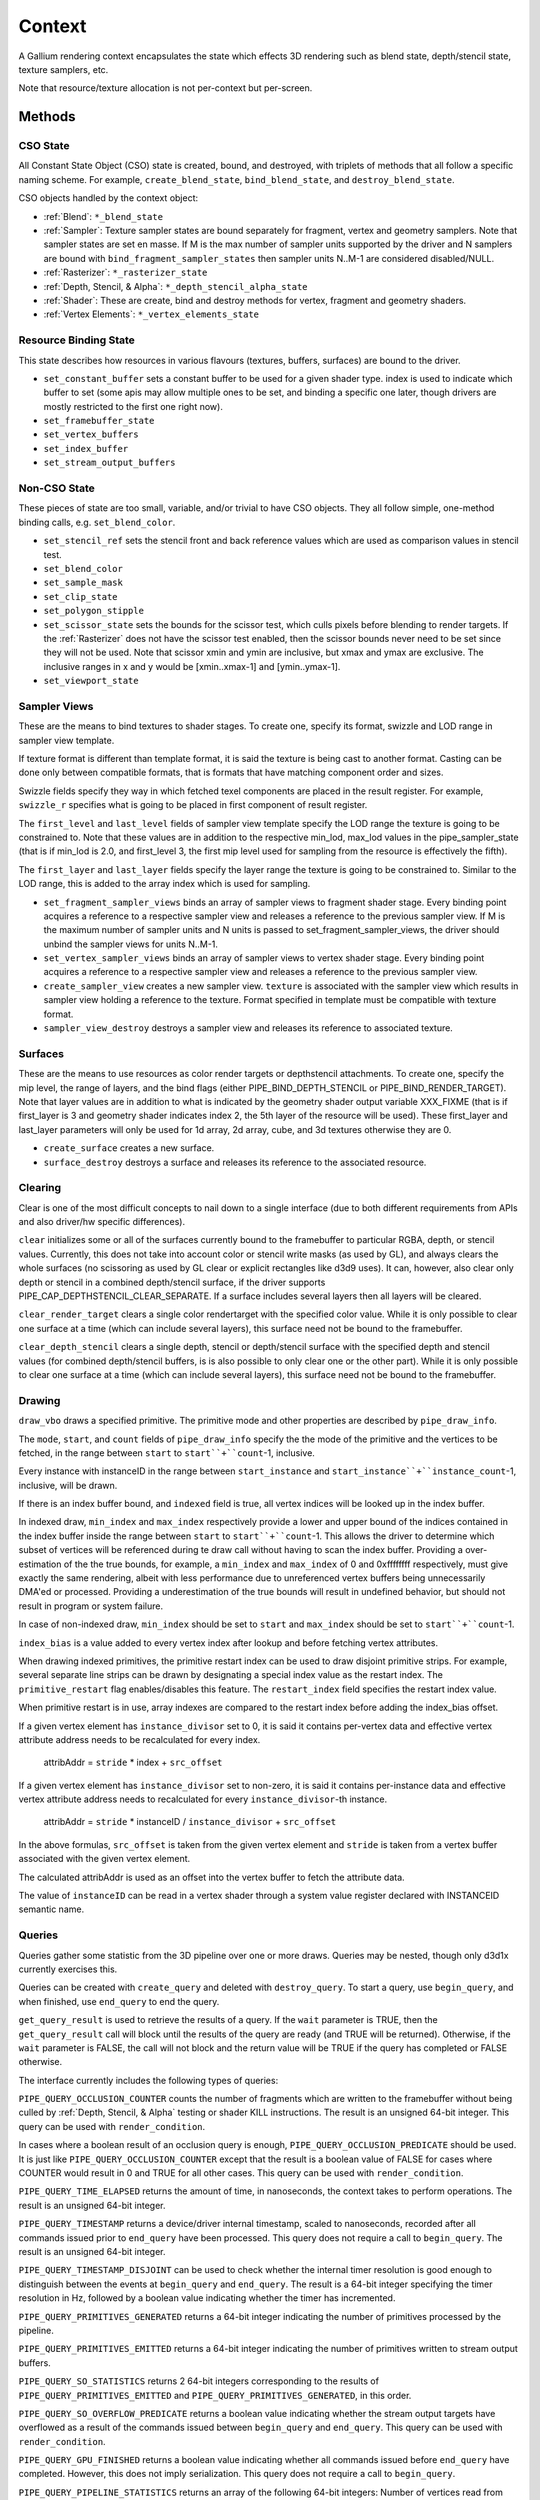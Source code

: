 .. _context:

Context
=======

A Gallium rendering context encapsulates the state which effects 3D
rendering such as blend state, depth/stencil state, texture samplers,
etc.

Note that resource/texture allocation is not per-context but per-screen.


Methods
-------

CSO State
^^^^^^^^^

All Constant State Object (CSO) state is created, bound, and destroyed,
with triplets of methods that all follow a specific naming scheme.
For example, ``create_blend_state``, ``bind_blend_state``, and
``destroy_blend_state``.

CSO objects handled by the context object:

* :ref:`Blend`: ``*_blend_state``
* :ref:`Sampler`: Texture sampler states are bound separately for fragment,
  vertex and geometry samplers.  Note that sampler states are set en masse.
  If M is the max number of sampler units supported by the driver and N
  samplers are bound with ``bind_fragment_sampler_states`` then sampler
  units N..M-1 are considered disabled/NULL.
* :ref:`Rasterizer`: ``*_rasterizer_state``
* :ref:`Depth, Stencil, & Alpha`: ``*_depth_stencil_alpha_state``
* :ref:`Shader`: These are create, bind and destroy methods for vertex,
  fragment and geometry shaders.
* :ref:`Vertex Elements`: ``*_vertex_elements_state``


Resource Binding State
^^^^^^^^^^^^^^^^^^^^^^

This state describes how resources in various flavours (textures,
buffers, surfaces) are bound to the driver.


* ``set_constant_buffer`` sets a constant buffer to be used for a given shader
  type. index is used to indicate which buffer to set (some apis may allow
  multiple ones to be set, and binding a specific one later, though drivers
  are mostly restricted to the first one right now).

* ``set_framebuffer_state``

* ``set_vertex_buffers``

* ``set_index_buffer``

* ``set_stream_output_buffers``


Non-CSO State
^^^^^^^^^^^^^

These pieces of state are too small, variable, and/or trivial to have CSO
objects. They all follow simple, one-method binding calls, e.g.
``set_blend_color``.

* ``set_stencil_ref`` sets the stencil front and back reference values
  which are used as comparison values in stencil test.
* ``set_blend_color``
* ``set_sample_mask``
* ``set_clip_state``
* ``set_polygon_stipple``
* ``set_scissor_state`` sets the bounds for the scissor test, which culls
  pixels before blending to render targets. If the :ref:`Rasterizer` does
  not have the scissor test enabled, then the scissor bounds never need to
  be set since they will not be used.  Note that scissor xmin and ymin are
  inclusive, but  xmax and ymax are exclusive.  The inclusive ranges in x
  and y would be [xmin..xmax-1] and [ymin..ymax-1].
* ``set_viewport_state``


Sampler Views
^^^^^^^^^^^^^

These are the means to bind textures to shader stages. To create one, specify
its format, swizzle and LOD range in sampler view template.

If texture format is different than template format, it is said the texture
is being cast to another format. Casting can be done only between compatible
formats, that is formats that have matching component order and sizes.

Swizzle fields specify they way in which fetched texel components are placed
in the result register. For example, ``swizzle_r`` specifies what is going to be
placed in first component of result register.

The ``first_level`` and ``last_level`` fields of sampler view template specify
the LOD range the texture is going to be constrained to. Note that these
values are in addition to the respective min_lod, max_lod values in the
pipe_sampler_state (that is if min_lod is 2.0, and first_level 3, the first mip
level used for sampling from the resource is effectively the fifth).

The ``first_layer`` and ``last_layer`` fields specify the layer range the
texture is going to be constrained to. Similar to the LOD range, this is added
to the array index which is used for sampling.

* ``set_fragment_sampler_views`` binds an array of sampler views to
  fragment shader stage. Every binding point acquires a reference
  to a respective sampler view and releases a reference to the previous
  sampler view.  If M is the maximum number of sampler units and N units
  is passed to set_fragment_sampler_views, the driver should unbind the
  sampler views for units N..M-1.

* ``set_vertex_sampler_views`` binds an array of sampler views to vertex
  shader stage. Every binding point acquires a reference to a respective
  sampler view and releases a reference to the previous sampler view.

* ``create_sampler_view`` creates a new sampler view. ``texture`` is associated
  with the sampler view which results in sampler view holding a reference
  to the texture. Format specified in template must be compatible
  with texture format.

* ``sampler_view_destroy`` destroys a sampler view and releases its reference
  to associated texture.

Surfaces
^^^^^^^^

These are the means to use resources as color render targets or depthstencil
attachments. To create one, specify the mip level, the range of layers, and
the bind flags (either PIPE_BIND_DEPTH_STENCIL or PIPE_BIND_RENDER_TARGET).
Note that layer values are in addition to what is indicated by the geometry
shader output variable XXX_FIXME (that is if first_layer is 3 and geometry
shader indicates index 2, the 5th layer of the resource will be used). These
first_layer and last_layer parameters will only be used for 1d array, 2d array,
cube, and 3d textures otherwise they are 0.

* ``create_surface`` creates a new surface.

* ``surface_destroy`` destroys a surface and releases its reference to the
  associated resource.

Clearing
^^^^^^^^

Clear is one of the most difficult concepts to nail down to a single
interface (due to both different requirements from APIs and also driver/hw
specific differences).

``clear`` initializes some or all of the surfaces currently bound to
the framebuffer to particular RGBA, depth, or stencil values.
Currently, this does not take into account color or stencil write masks (as
used by GL), and always clears the whole surfaces (no scissoring as used by
GL clear or explicit rectangles like d3d9 uses). It can, however, also clear
only depth or stencil in a combined depth/stencil surface, if the driver
supports PIPE_CAP_DEPTHSTENCIL_CLEAR_SEPARATE.
If a surface includes several layers then all layers will be cleared.

``clear_render_target`` clears a single color rendertarget with the specified
color value. While it is only possible to clear one surface at a time (which can
include several layers), this surface need not be bound to the framebuffer.

``clear_depth_stencil`` clears a single depth, stencil or depth/stencil surface
with the specified depth and stencil values (for combined depth/stencil buffers,
is is also possible to only clear one or the other part). While it is only
possible to clear one surface at a time (which can include several layers),
this surface need not be bound to the framebuffer.


Drawing
^^^^^^^

``draw_vbo`` draws a specified primitive.  The primitive mode and other
properties are described by ``pipe_draw_info``.

The ``mode``, ``start``, and ``count`` fields of ``pipe_draw_info`` specify the
the mode of the primitive and the vertices to be fetched, in the range between
``start`` to ``start``+``count``-1, inclusive.

Every instance with instanceID in the range between ``start_instance`` and
``start_instance``+``instance_count``-1, inclusive, will be drawn.

If there is an index buffer bound, and ``indexed`` field is true, all vertex
indices will be looked up in the index buffer.

In indexed draw, ``min_index`` and ``max_index`` respectively provide a lower
and upper bound of the indices contained in the index buffer inside the range
between ``start`` to ``start``+``count``-1.  This allows the driver to
determine which subset of vertices will be referenced during te draw call
without having to scan the index buffer.  Providing a over-estimation of the
the true bounds, for example, a ``min_index`` and ``max_index`` of 0 and
0xffffffff respectively, must give exactly the same rendering, albeit with less
performance due to unreferenced vertex buffers being unnecessarily DMA'ed or
processed.  Providing a underestimation of the true bounds will result in
undefined behavior, but should not result in program or system failure.

In case of non-indexed draw, ``min_index`` should be set to
``start`` and ``max_index`` should be set to ``start``+``count``-1.

``index_bias`` is a value added to every vertex index after lookup and before
fetching vertex attributes.

When drawing indexed primitives, the primitive restart index can be
used to draw disjoint primitive strips.  For example, several separate
line strips can be drawn by designating a special index value as the
restart index.  The ``primitive_restart`` flag enables/disables this
feature.  The ``restart_index`` field specifies the restart index value.

When primitive restart is in use, array indexes are compared to the
restart index before adding the index_bias offset.

If a given vertex element has ``instance_divisor`` set to 0, it is said
it contains per-vertex data and effective vertex attribute address needs
to be recalculated for every index.

  attribAddr = ``stride`` * index + ``src_offset``

If a given vertex element has ``instance_divisor`` set to non-zero,
it is said it contains per-instance data and effective vertex attribute
address needs to recalculated for every ``instance_divisor``-th instance.

  attribAddr = ``stride`` * instanceID / ``instance_divisor`` + ``src_offset``

In the above formulas, ``src_offset`` is taken from the given vertex element
and ``stride`` is taken from a vertex buffer associated with the given
vertex element.

The calculated attribAddr is used as an offset into the vertex buffer to
fetch the attribute data.

The value of ``instanceID`` can be read in a vertex shader through a system
value register declared with INSTANCEID semantic name.


Queries
^^^^^^^

Queries gather some statistic from the 3D pipeline over one or more
draws.  Queries may be nested, though only d3d1x currently exercises this.

Queries can be created with ``create_query`` and deleted with
``destroy_query``. To start a query, use ``begin_query``, and when finished,
use ``end_query`` to end the query.

``get_query_result`` is used to retrieve the results of a query.  If
the ``wait`` parameter is TRUE, then the ``get_query_result`` call
will block until the results of the query are ready (and TRUE will be
returned).  Otherwise, if the ``wait`` parameter is FALSE, the call
will not block and the return value will be TRUE if the query has
completed or FALSE otherwise.

The interface currently includes the following types of queries:

``PIPE_QUERY_OCCLUSION_COUNTER`` counts the number of fragments which
are written to the framebuffer without being culled by
:ref:`Depth, Stencil, & Alpha` testing or shader KILL instructions.
The result is an unsigned 64-bit integer.
This query can be used with ``render_condition``.

In cases where a boolean result of an occlusion query is enough,
``PIPE_QUERY_OCCLUSION_PREDICATE`` should be used. It is just like
``PIPE_QUERY_OCCLUSION_COUNTER`` except that the result is a boolean
value of FALSE for cases where COUNTER would result in 0 and TRUE
for all other cases.
This query can be used with ``render_condition``.

``PIPE_QUERY_TIME_ELAPSED`` returns the amount of time, in nanoseconds,
the context takes to perform operations.
The result is an unsigned 64-bit integer.

``PIPE_QUERY_TIMESTAMP`` returns a device/driver internal timestamp,
scaled to nanoseconds, recorded after all commands issued prior to
``end_query`` have been processed.
This query does not require a call to ``begin_query``.
The result is an unsigned 64-bit integer.

``PIPE_QUERY_TIMESTAMP_DISJOINT`` can be used to check whether the
internal timer resolution is good enough to distinguish between the
events at ``begin_query`` and ``end_query``.
The result is a 64-bit integer specifying the timer resolution in Hz,
followed by a boolean value indicating whether the timer has incremented.

``PIPE_QUERY_PRIMITIVES_GENERATED`` returns a 64-bit integer indicating
the number of primitives processed by the pipeline.

``PIPE_QUERY_PRIMITIVES_EMITTED`` returns a 64-bit integer indicating
the number of primitives written to stream output buffers.

``PIPE_QUERY_SO_STATISTICS`` returns 2 64-bit integers corresponding to
the results of
``PIPE_QUERY_PRIMITIVES_EMITTED`` and
``PIPE_QUERY_PRIMITIVES_GENERATED``, in this order.

``PIPE_QUERY_SO_OVERFLOW_PREDICATE`` returns a boolean value indicating
whether the stream output targets have overflowed as a result of the
commands issued between ``begin_query`` and ``end_query``.
This query can be used with ``render_condition``.

``PIPE_QUERY_GPU_FINISHED`` returns a boolean value indicating whether
all commands issued before ``end_query`` have completed. However, this
does not imply serialization.
This query does not require a call to ``begin_query``.

``PIPE_QUERY_PIPELINE_STATISTICS`` returns an array of the following
64-bit integers:
Number of vertices read from vertex buffers.
Number of primitives read from vertex buffers.
Number of vertex shader threads launched.
Number of geometry shader threads launched.
Number of primitives generated by geometry shaders.
Number of primitives forwarded to the rasterizer.
Number of primitives rasterized.
Number of fragment shader threads launched.
Number of tessellation control shader threads launched.
Number of tessellation evaluation shader threads launched.
If a shader type is not supported by the device/driver,
the corresponding values should be set to 0.

Gallium does not guarantee the availability of any query types; one must
always check the capabilities of the :ref:`Screen` first.


Conditional Rendering
^^^^^^^^^^^^^^^^^^^^^

A drawing command can be skipped depending on the outcome of a query
(typically an occlusion query).  The ``render_condition`` function specifies
the query which should be checked prior to rendering anything.

If ``render_condition`` is called with ``query`` = NULL, conditional
rendering is disabled and drawing takes place normally.

If ``render_condition`` is called with a non-null ``query`` subsequent
drawing commands will be predicated on the outcome of the query.  If
the query result is zero subsequent drawing commands will be skipped.

If ``mode`` is PIPE_RENDER_COND_WAIT the driver will wait for the
query to complete before deciding whether to render.

If ``mode`` is PIPE_RENDER_COND_NO_WAIT and the query has not yet
completed, the drawing command will be executed normally.  If the query
has completed, drawing will be predicated on the outcome of the query.

If ``mode`` is PIPE_RENDER_COND_BY_REGION_WAIT or
PIPE_RENDER_COND_BY_REGION_NO_WAIT rendering will be predicated as above
for the non-REGION modes but in the case that an occulusion query returns
a non-zero result, regions which were occluded may be ommitted by subsequent
drawing commands.  This can result in better performance with some GPUs.
Normally, if the occlusion query returned a non-zero result subsequent
drawing happens normally so fragments may be generated, shaded and
processed even where they're known to be obscured.


Flushing
^^^^^^^^

``flush``


Resource Busy Queries
^^^^^^^^^^^^^^^^^^^^^

``is_resource_referenced``



Blitting
^^^^^^^^

These methods emulate classic blitter controls.

These methods operate directly on ``pipe_resource`` objects, and stand
apart from any 3D state in the context.  Blitting functionality may be
moved to a separate abstraction at some point in the future.

``resource_copy_region`` blits a region of a resource to a region of another
resource, provided that both resources have the same format, or compatible
formats, i.e., formats for which copying the bytes from the source resource
unmodified to the destination resource will achieve the same effect of a
textured quad blitter.. The source and destination may be the same resource,
but overlapping blits are not permitted.

``resource_resolve`` resolves a multisampled resource into a non-multisampled
one. Their formats must match. This function must be present if a driver
supports multisampling.
The region that is to be resolved is described by ``pipe_resolve_info``, which
provides a source and a destination rectangle.
The source rectangle may be vertically flipped, but otherwise the dimensions
of the rectangles must match, unless PIPE_CAP_SCALED_RESOLVE is supported,
in which case scaling and horizontal flipping are allowed as well.
The result of resolving depth/stencil values may be any function of the values at
the sample points, but returning the value of the centermost sample is preferred.

The interfaces to these calls are likely to change to make it easier
for a driver to batch multiple blits with the same source and
destination.


Stream Output
^^^^^^^^^^^^^

Stream output, also known as transform feedback allows writing the results of the
vertex pipeline (after the geometry shader or vertex shader if no geometry shader
is present) to be written to a buffer created with a ``PIPE_BIND_STREAM_OUTPUT``
flag.

First a stream output state needs to be created with the
``create_stream_output_state`` call. It specific the details of what's being written,
to which buffer and with what kind of a writemask.

Then target buffers needs to be set with the call to ``set_stream_output_buffers``
which sets the buffers and the offsets from the start of those buffer to where
the data will be written to.


Transfers
^^^^^^^^^

These methods are used to get data to/from a resource.

``get_transfer`` creates a transfer object.

``transfer_destroy`` destroys the transfer object. May cause
data to be written to the resource at this point.

``transfer_map`` creates a memory mapping for the transfer object.
The returned map points to the start of the mapped range according to
the box region, not the beginning of the resource.

``transfer_unmap`` remove the memory mapping for the transfer object.
Any pointers into the map should be considered invalid and discarded.

``transfer_inline_write`` performs a simplified transfer for simple writes.
Basically get_transfer, transfer_map, data write, transfer_unmap, and
transfer_destroy all in one.


The box parameter to some of these functions defines a 1D, 2D or 3D
region of pixels.  This is self-explanatory for 1D, 2D and 3D texture
targets.

For PIPE_TEXTURE_1D_ARRAY, the box::y and box::height fields refer to the
array dimension of the texture.

For PIPE_TEXTURE_2D_ARRAY, the box::z and box::depth fields refer to the
array dimension of the texture.

For PIPE_TEXTURE_CUBE, the box:z and box::depth fields refer to the
faces of the cube map (z + depth <= 6).



.. _transfer_flush_region:

transfer_flush_region
%%%%%%%%%%%%%%%%%%%%%

If a transfer was created with ``FLUSH_EXPLICIT``, it will not automatically
be flushed on write or unmap. Flushes must be requested with
``transfer_flush_region``. Flush ranges are relative to the mapped range, not
the beginning of the resource.



.. _redefine_user_buffer:

redefine_user_buffer
%%%%%%%%%%%%%%%%%%%%

This function notifies a driver that the user buffer content has been changed.
The updated region starts at ``offset`` and is ``size`` bytes large.
The ``offset`` is relative to the pointer specified in ``user_buffer_create``.
While uploading the user buffer, the driver is allowed not to upload
the memory outside of this region.
The width0 is redefined to ``MAX2(width0, offset+size)``.



.. _texture_barrier

texture_barrier
%%%%%%%%%%%%%%%

This function flushes all pending writes to the currently-set surfaces and
invalidates all read caches of the currently-set samplers.



.. _pipe_transfer:

PIPE_TRANSFER
^^^^^^^^^^^^^

These flags control the behavior of a transfer object.

``PIPE_TRANSFER_READ``
  Resource contents read back (or accessed directly) at transfer create time.

``PIPE_TRANSFER_WRITE``
  Resource contents will be written back at transfer_destroy time (or modified
  as a result of being accessed directly).

``PIPE_TRANSFER_MAP_DIRECTLY``
  a transfer should directly map the resource. May return NULL if not supported.

``PIPE_TRANSFER_DISCARD_RANGE``
  The memory within the mapped region is discarded.  Cannot be used with
  ``PIPE_TRANSFER_READ``.

``PIPE_TRANSFER_DISCARD_WHOLE_RESOURCE``
  Discards all memory backing the resource.  It should not be used with
  ``PIPE_TRANSFER_READ``.

``PIPE_TRANSFER_DONTBLOCK``
  Fail if the resource cannot be mapped immediately.

``PIPE_TRANSFER_UNSYNCHRONIZED``
  Do not synchronize pending operations on the resource when mapping. The
  interaction of any writes to the map and any operations pending on the
  resource are undefined. Cannot be used with ``PIPE_TRANSFER_READ``.

``PIPE_TRANSFER_FLUSH_EXPLICIT``
  Written ranges will be notified later with :ref:`transfer_flush_region`.
  Cannot be used with ``PIPE_TRANSFER_READ``.
